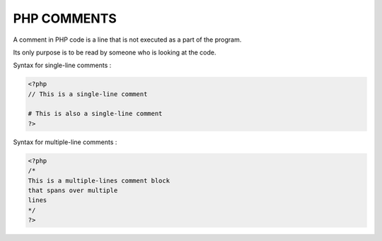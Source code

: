 PHP COMMENTS
================

A comment in PHP code is a line that is not executed as a part of the program.

Its only purpose is to be read by someone who is looking at the code.

Syntax for single-line comments :

.. code-block::

   <?php
   // This is a single-line comment

   # This is also a single-line comment
   ?>

Syntax for multiple-line comments :

.. code-block::

   <?php
   /*
   This is a multiple-lines comment block
   that spans over multiple
   lines
   */
   ?>